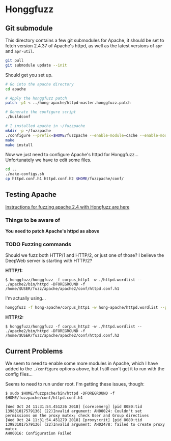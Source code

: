 * Honggfuzz

** Git submodule

   This directory contains a few git submodules for Apache, it should
   be set to fetch version 2.4.37 of Apache's httpd, as well as the
   latest versions of ~apr~ and ~apr-util~.

   #+BEGIN_SRC sh
     git pull
     git submodule update --init
   #+END_SRC

   Should get you set up.

   #+BEGIN_SRC sh
     # Go into the apache directory
     cd apache

     # Apply the honggfuzz patch
     patch -p1 < ../hong-apache/httpd-master.honggfuzz.patch

     # Generate the configure script
     ./buildconf

     # I installed apache in ~/fuzzpache
     mkdir -p ~/fuzzpache
     ./configure --prefix=$HOME/fuzzpache --enable-module=cache --enable-module=cache_socache --enable-module=dav_fs --enable-mods-static=all
     make
     make install
   #+END_SRC

   Now we just need to configure Apache's httpd for Honggfuzz... Unfortunately we have to edit some files.

   #+BEGIN_SRC sh
     cd ..
     ./make-configs.sh
     cp httpd.conf.h1 httpd.conf.h2 $HOME/fuzzpache/conf/
   #+END_SRC

** Testing Apache

   [[https://github.com/google/honggfuzz/tree/master/examples/apache-httpd][Instructions for fuzzing apache 2.4 with Hongfuzz are here]]


*** Things to be aware of

    *You need to patch Apache's httpd as above*

*** TODO Fuzzing commands

    Should we fuzz both HTTP/1 and HTTP/2, or just one of those? I
    believe the DeepWeb server is starting with HTTP/2?

    *HTTP/1:*

    #+BEGIN_EXAMPLE
      $ honggfuzz/honggfuzz -f corpus_http1 -w ./httpd.wordlist -- ./apache2/bin/httpd -DFOREGROUND -f  /home/$USER/fuzz/apache/apache2/conf/httpd.conf.h1
    #+END_EXAMPLE

    I'm actually using...

    #+BEGIN_SRC sh
      honggfuzz -f hong-apache/corpus_http1 -w hong-apache/httpd.wordlist --persistent -- $HOME/fuzzpache/bin/httpd -DFOREGROUND -f $HOME/fuzzpache/conf/httpd.conf.h1
    #+END_SRC

    *HTTP/2:*

    #+BEGIN_EXAMPLE
      $ honggfuzz/honggfuzz -f corpus_http2 -w ./httpd.wordlist -- ./apache2/bin/httpd -DFOREGROUND -f /home/$USER/fuzz/apache/apache2/conf/httpd.conf.h2
    #+END_EXAMPLE

** Current Problems

   We seem to need to enable some more modules in Apache, which I have
   added to the ~./configure~ options above, but I still can't get it
   to run with the config files...

   Seems to need to run under root. I'm getting these issues, though:

   #+BEGIN_EXAMPLE
     $ sudo $HOME/fuzzpache/bin/httpd -DFOREGROUND -f $HOME/fuzzpache/conf/httpd.conf.h1

     [Wed Oct 24 11:31:54.451236 2018] [core:emerg] [pid 8080:tid 139831017579136] (22)Invalid argument: AH00024: Couldn't set permissions on the proxy mutex; check User and Group directives
     [Wed Oct 24 11:31:54.451279 2018] [proxy:crit] [pid 8080:tid 139831017579136] (22)Invalid argument: AH02478: failed to create proxy mutex
     AH00016: Configuration Failed
   #+END_EXAMPLE
